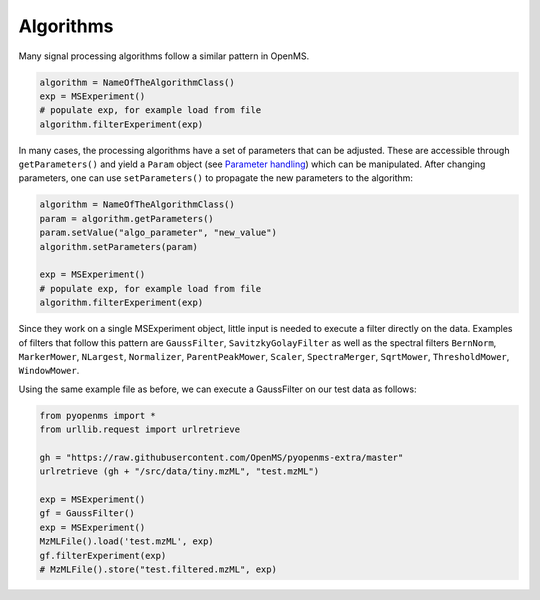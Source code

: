 Algorithms 
==========

Many signal processing algorithms follow a similar pattern in OpenMS.

.. code-block:: pseudocode

  algorithm = NameOfTheAlgorithmClass()
  exp = MSExperiment()
  # populate exp, for example load from file
  algorithm.filterExperiment(exp)

In many cases, the processing algorithms have a set of parameters that can be
adjusted. These are accessible through ``getParameters()`` and yield a
``Param`` object (see `Parameter handling <parameter_handling.html>`_) which can
be manipulated. After changing parameters, one can use ``setParameters()`` to
propagate the new parameters to the algorithm:

.. code-block:: pseudocode

  algorithm = NameOfTheAlgorithmClass()
  param = algorithm.getParameters()
  param.setValue("algo_parameter", "new_value")
  algorithm.setParameters(param)

  exp = MSExperiment()
  # populate exp, for example load from file
  algorithm.filterExperiment(exp)

Since they work on a single MSExperiment object, little input is needed to
execute a filter directly on the data. Examples of filters that follow this
pattern are ``GaussFilter``, ``SavitzkyGolayFilter`` as well as the spectral filters
``BernNorm``, ``MarkerMower``, ``NLargest``, ``Normalizer``, ``ParentPeakMower``, ``Scaler``,
``SpectraMerger``, ``SqrtMower``, ``ThresholdMower``, ``WindowMower``.

Using the same example file as before, we can execute a GaussFilter on our test data as follows: 

.. code-block:: python

    from pyopenms import *
    from urllib.request import urlretrieve

    gh = "https://raw.githubusercontent.com/OpenMS/pyopenms-extra/master"
    urlretrieve (gh + "/src/data/tiny.mzML", "test.mzML")

    exp = MSExperiment()
    gf = GaussFilter()
    exp = MSExperiment()
    MzMLFile().load('test.mzML', exp)    
    gf.filterExperiment(exp)
    # MzMLFile().store("test.filtered.mzML", exp)

